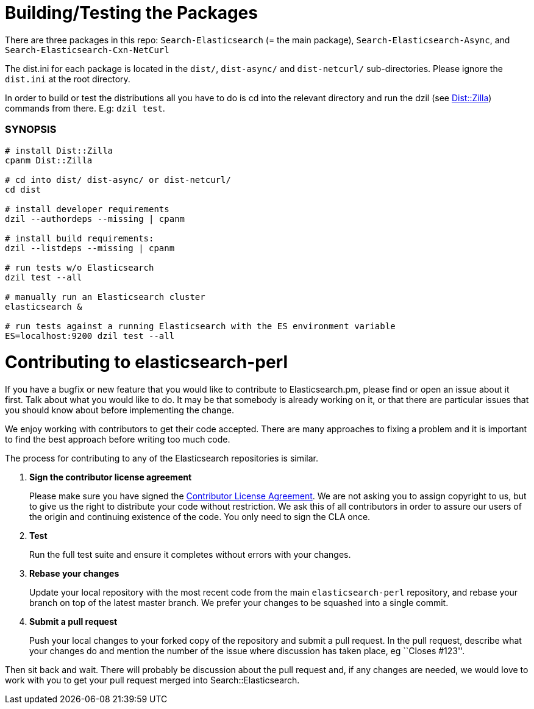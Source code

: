= Building/Testing the Packages

There are three packages in this repo: `Search-Elasticsearch` (= the main
package), `Search-Elasticsearch-Async`, and `Search-Elasticsearch-Cxn-NetCurl`

The +dist.ini+ for each package is located in the `dist/`, `dist-async/` and
`dist-netcurl/` sub-directories. Please ignore the `dist.ini` at the root
directory.

In order to build or test the distributions all you have to do is cd into the
relevant directory and run the dzil (see http://dzil.org/[Dist::Zilla])
commands from there. E.g: `dzil test`.

=== SYNOPSIS

[source,bash]
....
# install Dist::Zilla
cpanm Dist::Zilla

# cd into dist/ dist-async/ or dist-netcurl/
cd dist

# install developer requirements
dzil --authordeps --missing | cpanm

# install build requirements:
dzil --listdeps --missing | cpanm

# run tests w/o Elasticsearch
dzil test --all

# manually run an Elasticsearch cluster
elasticsearch &

# run tests against a running Elasticsearch with the ES environment variable
ES=localhost:9200 dzil test --all
....

= Contributing to elasticsearch-perl

If you have a bugfix or new feature that you would like to contribute to
Elasticsearch.pm, please find or open an issue about it first. Talk about
what you would like to do. It may be that somebody is already working on
it, or that there are particular issues that you should know about before
implementing the change.

We enjoy working with contributors to get their code accepted. There are
many approaches to fixing a problem and it is important to find the best
approach before writing too much code.

The process for contributing to any of the Elasticsearch repositories is
similar.

1. *Sign the contributor license agreement*
+
Please make sure you have signed the
http://www.elastic.co/contributor-agreement/[Contributor License Agreement].
We are not asking you to assign copyright to us, but to give us the right to
distribute your code without restriction. We ask this of all contributors in
order to assure our users of the origin and continuing existence of the code.
You only need to sign the CLA once.

2. *Test*
+
Run the full test suite and ensure it completes without errors with your
changes.

3. *Rebase your changes*
+
Update your local repository with the most recent code from the main
`elasticsearch-perl` repository, and rebase your branch on top of the latest
master branch. We prefer your changes to be squashed into a single commit.

4. *Submit a pull request*
+
Push your local changes to your forked copy of the repository and
submit a pull request. In the pull request, describe what your changes
do and mention the number of the issue where discussion has taken place,
eg ``Closes #123''.

Then sit back and wait. There will probably be discussion about the
pull request and, if any changes are needed, we would love to work
with you to get your pull request merged into Search::Elasticsearch.
